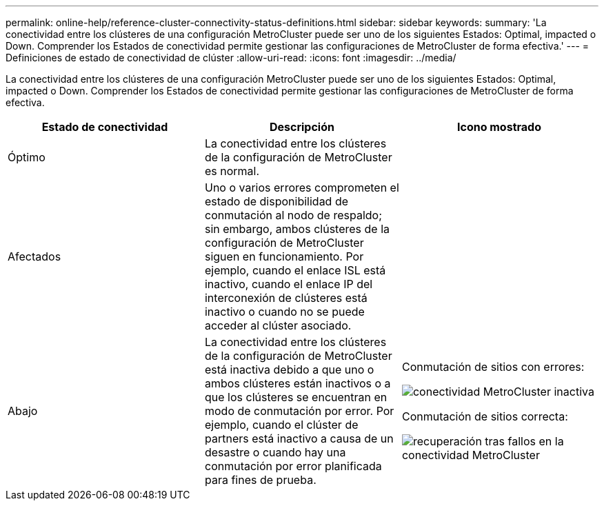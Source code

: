 ---
permalink: online-help/reference-cluster-connectivity-status-definitions.html 
sidebar: sidebar 
keywords:  
summary: 'La conectividad entre los clústeres de una configuración MetroCluster puede ser uno de los siguientes Estados: Optimal, impacted o Down. Comprender los Estados de conectividad permite gestionar las configuraciones de MetroCluster de forma efectiva.' 
---
= Definiciones de estado de conectividad de clúster
:allow-uri-read: 
:icons: font
:imagesdir: ../media/


[role="lead"]
La conectividad entre los clústeres de una configuración MetroCluster puede ser uno de los siguientes Estados: Optimal, impacted o Down. Comprender los Estados de conectividad permite gestionar las configuraciones de MetroCluster de forma efectiva.

|===
| Estado de conectividad | Descripción | Icono mostrado 


 a| 
Óptimo
 a| 
La conectividad entre los clústeres de la configuración de MetroCluster es normal.
 a| 
image:../media/metrocluster-connectivity-optimal.gif[""]



 a| 
Afectados
 a| 
Uno o varios errores comprometen el estado de disponibilidad de conmutación al nodo de respaldo; sin embargo, ambos clústeres de la configuración de MetroCluster siguen en funcionamiento. Por ejemplo, cuando el enlace ISL está inactivo, cuando el enlace IP del interconexión de clústeres está inactivo o cuando no se puede acceder al clúster asociado.
 a| 
image:../media/metrocluster-connectivity-impacted.gif[""]



 a| 
Abajo
 a| 
La conectividad entre los clústeres de la configuración de MetroCluster está inactiva debido a que uno o ambos clústeres están inactivos o a que los clústeres se encuentran en modo de conmutación por error. Por ejemplo, cuando el clúster de partners está inactivo a causa de un desastre o cuando hay una conmutación por error planificada para fines de prueba.
 a| 
Conmutación de sitios con errores:

image::../media/metrocluster-connectivity-down.gif[conectividad MetroCluster inactiva]

Conmutación de sitios correcta:

image::../media/metrocluster-connectivity-failover.gif[recuperación tras fallos en la conectividad MetroCluster]

|===